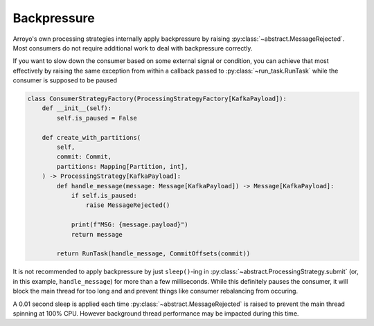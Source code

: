 Backpressure
============

.. py:currentmodule:: arroyo.processing.strategies

Arroyo's own processing strategies internally apply backpressure by raising
:py:class:`~abstract.MessageRejected`. Most
consumers do not require additional work to deal with backpressure correctly.

If you want to slow down the consumer based on some external signal or
condition, you can achieve that most effectively by raising the same exception
from within a callback passed to :py:class:`~run_task.RunTask` while the
consumer is supposed to be paused

.. code-block:: Python

    class ConsumerStrategyFactory(ProcessingStrategyFactory[KafkaPayload]):
        def __init__(self):
            self.is_paused = False

        def create_with_partitions(
            self,
            commit: Commit,
            partitions: Mapping[Partition, int],
        ) -> ProcessingStrategy[KafkaPayload]:
            def handle_message(message: Message[KafkaPayload]) -> Message[KafkaPayload]:
                if self.is_paused:
                    raise MessageRejected()

                print(f"MSG: {message.payload}")
                return message

            return RunTask(handle_message, CommitOffsets(commit))

It is not recommended to apply backpressure by just ``sleep()``-ing in
:py:class:`~abstract.ProcessingStrategy.submit` (or, in this example,
``handle_message``) for more than a few milliseconds. While this definitely
pauses the consumer, it will block the main thread for too long and and prevent
things like consumer rebalancing from occuring.

A 0.01 second sleep is applied each time :py:class:`~abstract.MessageRejected` is
raised to prevent the main thread spinning at 100% CPU. However background thread
performance may be impacted during this time.
